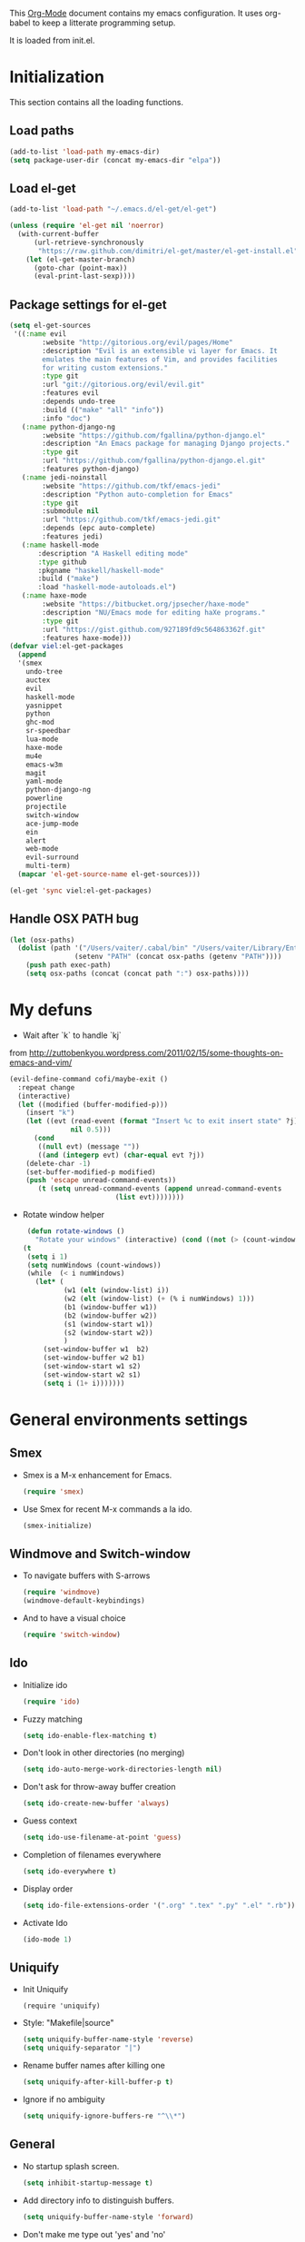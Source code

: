 This [[http://orgmode.org/][Org-Mode]] document contains my emacs configuration. It uses
org-babel to keep a litterate programming setup. 

It is loaded from init.el.
* Initialization
This section contains all the loading functions.
** Load paths
  #+name: my-emacs-load-paths
  #+begin_src emacs-lisp
    (add-to-list 'load-path my-emacs-dir)
    (setq package-user-dir (concat my-emacs-dir "elpa"))
  #+end_src

** Load el-get
  #+name: my-emacs-load-el-get
  #+begin_src emacs-lisp
    (add-to-list 'load-path "~/.emacs.d/el-get/el-get")
    
    (unless (require 'el-get nil 'noerror)
      (with-current-buffer
          (url-retrieve-synchronously
           "https://raw.github.com/dimitri/el-get/master/el-get-install.el")
        (let (el-get-master-branch)
          (goto-char (point-max))
          (eval-print-last-sexp))))
  #+end_src

** Package settings for el-get
  #+begin_src emacs-lisp
    (setq el-get-sources
     '((:name evil
            :website "http://gitorious.org/evil/pages/Home"
            :description "Evil is an extensible vi layer for Emacs. It
            emulates the main features of Vim, and provides facilities
            for writing custom extensions."
            :type git
            :url "git://gitorious.org/evil/evil.git"
            :features evil
            :depends undo-tree
            :build (("make" "all" "info"))
            :info "doc")
       (:name python-django-ng
            :website "https://github.com/fgallina/python-django.el"
            :description "An Emacs package for managing Django projects."
            :type git
            :url "https://github.com/fgallina/python-django.el.git"
            :features python-django)
       (:name jedi-noinstall
            :website "https://github.com/tkf/emacs-jedi"
            :description "Python auto-completion for Emacs"
            :type git
            :submodule nil
            :url "https://github.com/tkf/emacs-jedi.git"
            :depends (epc auto-complete)
            :features jedi)
       (:name haskell-mode
           :description "A Haskell editing mode"
           :type github
           :pkgname "haskell/haskell-mode"
           :build ("make")
           :load "haskell-mode-autoloads.el")
       (:name haxe-mode
            :website "https://bitbucket.org/jpsecher/haxe-mode"
            :description "NU/Emacs mode for editing haXe programs."
            :type git
            :url "https://gist.github.com/927189fd9c564863362f.git" 
            :features haxe-mode)))
    (defvar viel:el-get-packages
      (append
      '(smex
        undo-tree
        auctex
        evil
        haskell-mode
        yasnippet
        python
        ghc-mod
        sr-speedbar
        lua-mode
        haxe-mode
        mu4e
        emacs-w3m
        magit
        yaml-mode
        python-django-ng
        powerline
        projectile
        switch-window
        ace-jump-mode
        ein
        alert
        web-mode
        evil-surround
        multi-term)
      (mapcar 'el-get-source-name el-get-sources)))
    
    (el-get 'sync viel:el-get-packages) 
  #+end_src

** Handle OSX PATH bug
  #+begin_src emacs-lisp
    (let (osx-paths)
      (dolist (path '("/Users/vaiter/.cabal/bin" "/Users/vaiter/Library/Enthought/Canopy_64bit/User/bin" "/usr/texbin/" "/usr/local/bin" "/opt/local/bin" "/opt/local/sbin" "$HOME/bin")
                    (setenv "PATH" (concat osx-paths (getenv "PATH"))))
        (push path exec-path)
        (setq osx-paths (concat (concat path ":") osx-paths))))
  #+end_src

* My defuns

- Wait after `k` to handle `kj` 
from http://zuttobenkyou.wordpress.com/2011/02/15/some-thoughts-on-emacs-and-vim/
  #+begin_src emacs-lisp
    (evil-define-command cofi/maybe-exit ()
      :repeat change
      (interactive)
      (let ((modified (buffer-modified-p)))
        (insert "k")
        (let ((evt (read-event (format "Insert %c to exit insert state" ?j)
                   nil 0.5)))
          (cond
           ((null evt) (message ""))
           ((and (integerp evt) (char-equal evt ?j))
        (delete-char -1)
        (set-buffer-modified-p modified)
        (push 'escape unread-command-events))
           (t (setq unread-command-events (append unread-command-events
                              (list evt))))))))
  #+end_src

- Rotate window helper
  #+BEGIN_SRC emacs-lisp
     (defun rotate-windows ()
       "Rotate your windows" (interactive) (cond ((not (> (count-windows) 1)) (message "You can't rotate a single window!"))
    (t
     (setq i 1)
     (setq numWindows (count-windows))
     (while  (< i numWindows)
       (let* (
              (w1 (elt (window-list) i))
              (w2 (elt (window-list) (+ (% i numWindows) 1)))
              (b1 (window-buffer w1))
              (b2 (window-buffer w2))
              (s1 (window-start w1))
              (s2 (window-start w2))
              )
         (set-window-buffer w1  b2)
         (set-window-buffer w2 b1)
         (set-window-start w1 s2)
         (set-window-start w2 s1)
         (setq i (1+ i)))))))
  #+END_SRC
   
* General environments settings

** Smex
- Smex is a M-x enhancement for Emacs.
  #+begin_src emacs-lisp
    (require 'smex)
  #+end_src

-  Use Smex for recent M-x commands a la ido.
  #+begin_src emacs-lisp
    (smex-initialize)
  #+end_src

** Windmove and Switch-window
- To navigate buffers with S-arrows
  #+begin_src emacs-lisp
    (require 'windmove)
    (windmove-default-keybindings)
  #+end_src

- And to have a visual choice
  #+BEGIN_SRC emacs-lisp
    (require 'switch-window)
  #+END_SRC

** Ido
- Initialize ido
  #+begin_src emacs-lisp
    (require 'ido)  
  #+end_src

- Fuzzy matching
  #+begin_src emacs-lisp
    (setq ido-enable-flex-matching t)
  #+end_src

- Don't look in other directories (no merging)
  #+begin_src emacs-lisp
    (setq ido-auto-merge-work-directories-length nil)
  #+end_src

- Don't ask for throw-away buffer creation
  #+begin_src emacs-lisp
    (setq ido-create-new-buffer 'always)
  #+end_src

- Guess context
  #+begin_src emacs-lisp
    (setq ido-use-filename-at-point 'guess)
  #+end_src

- Completion of filenames everywhere
  #+begin_src emacs-lisp
    (setq ido-everywhere t)
  #+end_src

- Display order
  #+begin_src emacs-lisp
    (setq ido-file-extensions-order '(".org" ".tex" ".py" ".el" ".rb"))
  #+end_src

- Activate Ido
  #+begin_src emacs-lisp
    (ido-mode 1)
  #+end_src
  
** Uniquify
- Init Uniquify
  #+begin_src enacs-lisp
   (require 'uniquify)
  #+end_src

- Style: "Makefile|source"
  #+begin_src emacs-lisp
   (setq uniquify-buffer-name-style 'reverse)
   (setq uniquify-separator "|")
  #+end_src

- Rename buffer names after killing one
  #+begin_src emacs-lisp
   (setq uniquify-after-kill-buffer-p t)
  #+end_src

- Ignore if no ambiguity
  #+begin_src emacs-lisp
   (setq uniquify-ignore-buffers-re "^\\*")
  #+end_src

** General

- No startup splash screen.
  #+begin_src emacs-lisp
    (setq inhibit-startup-message t)
  #+end_src

- Add directory info to distinguish buffers.
  #+begin_src emacs-lisp
    (setq uniquify-buffer-name-style 'forward)
  #+end_src

- Don't make me type out 'yes' and 'no'
  #+begin_src emacs-lisp
    (fset 'yes-or-no-p 'y-or-n-p)
  #+end_src

- Autorevert all buffers.
  #+begin_src emacs-lisp
    (global-auto-revert-mode t)
  #+end_src

- Search case sensitive
  #+begin_src emacs-lisp
    (setq case-fold-search t)
  #+end_src

- Put backups and autosaves in temp dir.
  #+begin_src emacs-lisp
    (setq backup-directory-alist
          `((".*" . ,temporary-file-directory)))
    (setq auto-save-file-name-transforms
          `((".*" ,temporary-file-directory t)))
  #+end_src

- Options to consider
  #+begin_src emacs-lisp
    ;; (put 'ido-complete 'disabled nil)
    ;; (put 'ido-exit-minibuffer 'disabled nil)
    ;; (put 'dired-find-alternate-file 'disabled nil)
    ;; (put 'autopair-newline 'disabled nil)
    ;; (put 'upcase-region 'disabled nil)
    ;; (put 'downcase-region 'disabled nil)
    ;; (put 'narrow-to-region 'disabled nil)
  #+end_src

** Editing

- UTF-8 ALL THE THINGS !
  #+begin_src emacs-lisp
    (prefer-coding-system 'utf-8)
    (set-language-environment 'utf-8)
    (set-default-coding-systems 'utf-8)
    (set-terminal-coding-system 'utf-8)
    (set-selection-coding-system 'utf-8)
  #+end_src

- No hard tabs
  #+begin_src emacs-lisp
    (setq-default indent-tabs-mode nil)   ;; don't use tabs to indent
    (setq-default tab-width 8)            ;; but maintain correct appearance    
  #+end_src

- Apply syntax highlighting to all buffers
  #+begin_src emacs-lisp
    (global-font-lock-mode 1)
  #+end_src

- Highest level of fontification
  #+begin_src emacs-lisp
    (setq font-lock-maximum-decoration t)
  #+end_src

- Match ( and ) without any delay
  #+begin_src emacs-lisp
    (show-paren-mode 1)
    (setq show-paren-delay 0)
  #+end_src

- Auto match bracket-like
  #+begin_src emacs-lisp
    (electric-pair-mode t)
  #+end_src

- delete the selection with a keypress
  #+begin_src emacs-lisp
    (delete-selection-mode t)
  #+end_src

- Define reload-my-emacs
  #+begin_src emacs-lisp
    (defun reload-my-emacs ()
      (interactive)
      (load-file "~/.emacs.d/init.el"))
  #+end_src

** Persistant registers
Registers are obtained through C-x r j KEY
- my-emacs.org -> e
  #+begin_src emacs-lisp
    (set-register ?e (cons 'file "~/.emacs.d/my-emacs.org"))
  #+end_src

- links.org -> l
  #+BEGIN_SRC emacs-lisp
    (set-register ?l (cons 'file "~/Documents/org_files/links.org"))
  #+END_SRC

* Look

** General

- Less flickery display
  #+begin_src emacs-lisp
    (setq redisplay-dont-pause t)
  #+end_src

- Where am I ?
  #+begin_src emacs-lisp
    (line-number-mode 1)
    (column-number-mode 1)
  #+end_src

- Always show line number
  #+begin_src emacs-lisp
    (require 'linum)
    (setq linum-disabled-modes-list '(eshell-mode
                                      wl-summary-mode
                                      compilation-mode
                                      dired-mode
                                      speedbar-mode
                                      mu4e-main-mode
                                      mu4e-about-mode
                                      mu4e-view-mode
                                      mu4e-headers-mode
                                      doc-view-mode))
    (defun linum-on ()
      (unless (or (minibufferp) (member major-mode linum-disabled-modes-list)
                (and (not (eq (buffer-name) "*scratch*")) 
                 (string-match "*" (buffer-name))))
        (linum-mode 1)))
    (global-linum-mode 1)
    (setq linum-eager nil)
  #+end_src

- No anoying bip nor flashing
  #+begin_src emacs-lisp
    (setq ring-bell-function 'ignore)
  #+end_src

- No GUI
  #+begin_src emacs-lisp
    (when (display-graphic-p)
      (setq use-file-dialog nil)
      (setq use-dialog-box nil)
      (mouse-wheel-mode t))
  #+end_src

- No clutter
  #+BEGIN_SRC emacs-lisp
    (if (fboundp 'scroll-bar-mode) (scroll-bar-mode -1))
    (if (fboundp 'tool-bar-mode) (tool-bar-mode -1))
    (if (fboundp 'menu-bar-mode) (menu-bar-mode -1))
  #+END_SRC

** Fonts
- Define fonts to use for the GUI
  #+begin_src emacs-lisp
    (when (display-graphic-p)
      (set-face-font 'default "Monaco-12")
      (set-face-font 'variable-pitch "Monaco-12")
      (set-face-font 'fixed-pitch "Monaco-12"))
    ;; Handle issue with emacsclient
    ;; (add-to-list 'default-frame-alist '(font . "Inconsolata-11"))
  #+end_src
  
** Theme
- Paths
  #+BEGIN_SRC emacs-lisp
    (add-to-list 'load-path "~/.emacs.d/themes/solarized/")
    (add-to-list 'load-path "~/.emacs.d/themes/tomorrow/")
    (add-to-list 'custom-theme-load-path "~/.emacs.d/themes/solarized/")
    (add-to-list 'custom-theme-load-path "~/.emacs.d/themes/zenburn/")
    (add-to-list 'custom-theme-load-path "~/.emacs.d/themes/tomorrow/")
  #+END_SRC

- Color Theme everywhere
  #+begin_src emacs-lisp
    (setq color-theme-is-global t)
  #+end_src

- Default theme
  #+BEGIN_SRC emacs-lisp
    (load-theme 'sanityinc-tomorrow-night t)
    (setq sv/current-theme 'sanityinc-tomorrow-night)
    (setq sv/themes '(sanityinc-tomorrow-night
                      sanityinc-tomorrow-blue
                      sanityinc-tomorrow-day
                      sanityinc-tomorrow-bright
                      sanityinc-tomorrow-eighties
                      zenburn
                      solarized-light
                      solarized-dark))
  #+END_SRC


- Theme switcher helper
  #+BEGIN_SRC emacs-lisp
    (defun sv/enable-theme (theme)
      (if sv/current-theme (disable-theme sv/current-theme))
      (setq sv/current-theme theme)
      (load-theme theme t))
    
    (defun sv/rotate-left (a-list)
      (append (cdr a-list) (list (car a-list))))
    
    (defun sv/cycle-themes ()
      (interactive)
      (setq sv/themes (append (cdr sv/themes) (list (car sv/themes))))
      (sv/enable-theme (car sv/themes)))
  #+END_SRC
  
** Speedbar
- To classify
  #+begin_src emacs-lisp
    ;; show all files
    (setq speedbar-show-unknown-files t)
    
    ;; turn off the ugly icons
    (setq speedbar-use-images nil)
    
    ;; left-side pane
    (setq sr-speedbar-right-side nil)
    
    ;; don't refresh on buffer changes
    (setq sr-speedbar-auto-refresh nil)
  #+end_src
  
* General Mode

** Undo Tree
- undo-tree for linear branches
  #+begin_src emacs-lisp
    (require 'undo-tree)
  #+end_src

** Evil
- Init evil
  #+begin_src emacs-lisp
    (require 'evil)
    (evil-mode 1)
  #+end_src

- Map `kj` as ESC key
  #+begin_src emacs-lisp
    (define-key evil-insert-state-map "k" #'cofi/maybe-exit)
  #+end_src

- Default behavior of >> and << to 2 spaces
  #+begin_src emacs-lisp
    (setq evil-shift-width 2)     
  #+end_src

- Use evil-surrond
  #+BEGIN_SRC emacs-lisp
    (require 'surround)
    (global-surround-mode 1)
  #+END_SRC

- State mode in some major modes
  #+BEGIN_SRC emacs-lisp
    (loop for (mode . state) in '((inferior-emacs-lisp-mode . emacs)
                                  (pylookup-mode . emacs)
                                  (comint-mode . emacs)
                                  (shell-mode . emacs)
                                  (term-mode . emacs)
                                  (bc-menu-mode . emacs)
                                  (magit-branch-manager-mode-map . emacs)
                                  (rdictcc-buffer-mode . emacs))
          do (evil-set-initial-state mode state))
  #+END_SRC
  
** Auto-complete
- Init auto-complete
  #+begin_src emacs-lisp
    (require 'auto-complete-config)
    (ac-config-default)
  #+end_src

** Yasnippet
- Init yas
  #+begin_src emacs-lisp
        (require 'yasnippet)
        (yas/global-mode 1)
        (define-key yas-minor-mode-map [(tab)] nil)
        ;; (yas/load-directory "~/.emacs.d/snippets/")
        
        ;; (add-hook 'LaTeX-mode-hook
        ;;           '(lambda()
        ;;              (local-set-key [tab] 'yas/expand)))
        
  #+end_src

** Highlight-indentation

- Load it for every programming buffers.
  #+begin_src emacs-lisp
    (add-hook 'prog-mode-hook (lambda () (highlight-indentation-mode 1)))
  #+end_src

** AceJump

- Load AceJump
  #+BEGIN_SRC emacs-lisp
    (require 'ace-jump-mode)
  #+END_SRC
 
** Powerline

- Require powerline
  #+BEGIN_SRC emacs-lisp
    (require 'powerline)
    (setq powerline-arrow-shape 'arrow)
  #+END_SRC
 
** Projectile

- Basic conf
  #+BEGIN_SRC emacs-lisp
    (projectile-global-mode)
  #+END_SRC

** Alert

- Basic conf
  #+BEGIN_SRC emacs-lisp
    (require 'alert)
    (setq alert-default-style 'growl)
  #+END_SRC
 
* Lang Mode

** Haskell
- Doc mode
  #+begin_src emacs-lisp
    (add-hook 'haskell-mode-hook 'turn-on-haskell-doc-mode)
  #+end_src

- Indent
  #+begin_src emacs-lisp
    (add-hook 'haskell-mode-hook 'turn-on-haskell-indentation)
  #+end_src

** LaTeX

- Use pdflatex
  #+begin_src emacs-lisp
    (setq TeX-PDF-mode t)
  #+end_src

- Enable parse on save
  #+begin_src emacs-lisp
    (setq TeX-auto-save t)
  #+end_src

- Enable parse on load
  #+begin_src emacs-lisp
    (setq TeX-parse-self t)
  #+end_src

- Don't autofill !
  #+begin_src emacs-lisp
    (add-hook 'LaTeX-mode-hook 'visual-line-mode)
  #+end_src

- Spell checking
  #+begin_src emacs-lisp
    (add-hook 'LaTeX-mode-hook 'flyspell-mode)
  #+end_src

- Faster math typo
  #+begin_src emacs-lisp
    (add-hook 'LaTeX-mode-hook 'LaTeX-math-mode)
  #+end_src

- Use reftex !
  #+begin_src emacs-lisp
    (add-hook 'LaTeX-mode-hook 'turn-on-reftex)
    (setq reftex-plug-into-AUCTeX t)
  #+end_src

- Don't ask to save
  #+begin_src emacs-lisp
    (setq TeX-save-query nil)
  #+end_src

- Tex-Master ask
  #+begin_src emacs-lisp
    (setq TeX-master nil)
  #+end_src

- Use latexmk
SyncTeX is setup via ~/.latexmkrc
  #+begin_src emacs-lisp
    (add-hook 'LaTeX-mode-hook (lambda ()
        (push
             '("Latexmk" "latexmk -pdf %s" TeX-run-TeX nil t
               :help "Run Latexmk")
             TeX-command-list)))
    (add-hook 'TeX-mode-hook '(lambda () (setq TeX-command-default "Latexmk")))
  #+end_src

** Python
- Use Gallina python mode
  #+begin_src emacs-lisp
    (require 'python)
  #+end_src
- Auto indent new line
  #+begin_src emacs-lisp
    (add-hook 'python-mode-hook
      #'(lambda ()
          (define-key python-mode-map "\C-m" 'newline-and-indent)))
  #+end_src
- Activate Jedi
  #+begin_src emacs-lisp
    (autoload 'jedi:setup "jedi" nil t)
    (add-hook 'python-mode-hook 'jedi:setup)
    (setq jedi:setup-keys t)
    (setq jedi:complete-on-dot t) 
  #+end_src
- Activate django-mode
  #+begin_src emacs-lisp
    (require 'python-django)
  #+end_src
- Activate EIN
  #+BEGIN_SRC emacs-lisp
    (require 'ein)
  #+END_SRC
  
** Web-mode
  #+BEGIN_SRC emacs-lisp
    (require 'web-mode)
    (add-to-list 'auto-mode-alist '("\\.phtml\\'" . web-mode))
    (add-to-list 'auto-mode-alist '("\\.tpl\\.php\\'" . web-mode))
    (add-to-list 'auto-mode-alist '("\\.jsp\\'" . web-mode))
    (add-to-list 'auto-mode-alist '("\\.as[cp]x\\'" . web-mode))
    (add-to-list 'auto-mode-alist '("\\.erb\\'" . web-mode))
    (add-to-list 'auto-mode-alist '("\\.mustache\\'" . web-mode))
    (add-to-list 'auto-mode-alist '("\\.djhtml\\'" . web-mode))
    (add-to-list 'auto-mode-alist '("\\.html?\\'" . web-mode))
    
    (defun web-mode-hook ()
      "Hooks for Web mode."
      (setq web-mode-markup-indent-offset 2)
      (setq web-mode-css-indent-offset 2)
      (setq web-mode-code-indent-offset 2)
      (setq web-mode-indent-style 2)
      (setq web-mode-disable-auto-pairing t)
      (setq web-mode-disable-css-colorization t)
    )
    
    (add-hook 'web-mode-hook 'web-mode-hook)
  #+END_SRC
* Utils Mode
** mu4e (mail)

- Initialize mu4e
  #+BEGIN_SRC emacs-lisp
    (require 'mu4e)
    
    ;; default
    (setq mu4e-maildir (expand-file-name "/Users/vaiter/Maildir"))
    
    (setq mu4e-drafts-folder "/[Gmail].Drafts")
    (setq mu4e-sent-folder   "/[Gmail].Sent Mail")
    (setq mu4e-trash-folder  "/[Gmail].Trash")
    
    ;; don't save message to Sent Messages, GMail/IMAP will take care of this
    (setq mu4e-sent-messages-behavior 'delete)
    
    ;; allow for updating mail using 'U' in the main view:
    (setq mu4e-get-mail-command "offlineimap")
    (setq mu4e-update-interval 60)
  #+END_SRC

- Shortcuts
  #+BEGIN_SRC emacs-lisp
    (setq mu4e-maildir-shortcuts
          '(("/INBOX"             . ?i)
            ("/[Gmail].Sent Mail" . ?s)
            ("/[Gmail].Trash"     . ?t)))
  #+END_SRC

- Perso
  #+BEGIN_SRC emacs-lisp
    (setq
     user-mail-address "samuel.vaiter@gmail.com"
     user-full-name  "Samuel VAITER"
     message-signature
      (concat
        "Samuel Vaiter\n"
        "Ph. D. student at CNRS, Ceremade, Univ. Paris-Dauphine,\n"
        "Place du Maréchal De Lattre De Tassigny,\n"
        "75775 Paris Cedex 16 - FRANCE.\n"
        "\n"
        "Email: samuel.vaiter@gmail.com\n"
        "Web: http://samuelvaiter.com")
    )
  #+END_SRC

- SMPT config with gnutls
  #+begin_src emacs-lisp
    (require 'smtpmail)
    
    (setq message-send-mail-function 'smtpmail-send-it
          starttls-use-gnutls t
          smtpmail-starttls-credentials '(("smtp.gmail.com" 587 nil nil))
          smtpmail-auth-credentials
          '(("smtp.gmail.com" 587 "samuel.vaiter@gmail.com" nil))
          smtpmail-default-smtp-server "smtp.gmail.com"
          smtpmail-smtp-server "smtp.gmail.com"
          smtpmail-smtp-service 587)
  #+end_src

- Be compatible with mu4e
  #+BEGIN_SRC emacs-lisp
    (eval-after-load 'mu4e
      '(progn
         ;; use the standard bindings as a base
         (evil-make-overriding-map mu4e-view-mode-map 'normal t)
         (evil-make-overriding-map mu4e-main-mode-map 'normal t)
         (evil-make-overriding-map mu4e-headers-mode-map 'normal t)
         
         (evil-add-hjkl-bindings mu4e-view-mode-map 'normal
           "J" 'mu4e~headers-jump-to-maildir
           "j" 'evil-next-line
           "C" 'mu4e-compose-new
           "o" 'mu4e-view-message
           "Q" 'mu4e-raw-view-quit-buffer)
         
         ;; (evil-add-hjkl-bindings mu4e-view-raw-mode-map 'normal
         ;; "J" 'mu4e-jump-to-maildir
         ;; "j" 'evil-next-line
         ;; "C" 'mu4e-compose-new
         ;; "q" 'mu4e-raw-view-quit-buffer)
         
         (evil-add-hjkl-bindings mu4e-headers-mode-map 'normal
           "J" 'mu4e~headers-jump-to-maildir
           "j" 'evil-next-line
           "C" 'mu4e-compose-new
           "o" 'mu4e-view-message
           )
         
         (evil-add-hjkl-bindings mu4e-main-mode-map 'normal
           "J" 'mu4e~headers-jump-to-maildir
           "j" 'evil-next-line
           "RET" 'mu4e-view-message)
         ))
  #+END_SRC

- Custom headers
  #+BEGIN_SRC emacs-lisp
    (setq mu4e-headers-date-format "%x %R")
    (setq mu4e-headers-fields
          '( (:date       .  14)
             (:flags      .   6)
             (:from-or-to .  22)
             (:subject    .  nil)))
  #+END_SRC

** Multi-term
- Initialization
  #+BEGIN_SRC emacs-lisp
    (require 'multi-term)
    (setq multi-term-program "/usr/local/bin/zsh")
    (setq system-uses-terminfo nil)
  #+END_SRC

- No autopair in term
  #+BEGIN_SRC emacs-lisp
    (add-hook 'term-mode-hook
      #'(lambda () (setq autopair-dont-activate t)))
  #+END_SRC

** Doc-View mode
- Auto reload on modif
  #+BEGIN_SRC emacs-lisp
    (add-hook 'doc-view-mode-hook 'auto-revert-mode)
  #+END_SRC
  
* Keybindings

** Perspectives

Perspectives are opened with C-c p(erspective) + one char.

- Org-mode (link,agenda,buffer)
  #+BEGIN_SRC emacs-lisp
    (global-set-key "\C-cpl" 'org-store-link)
    (global-set-key "\C-cpa" 'org-agenda)
    (global-set-key "\C-cpb" 'org-iswitchb)
  #+END_SRC

- Django Project
  #+BEGIN_SRC emacs-lisp
    (global-set-key (kbd "C-c p d") 'python-django-open-project)
  #+END_SRC

- Mail (mu4e)
  #+BEGIN_SRC emacs-lisp
    (global-set-key (kbd "C-c p m") 'mu4e)
  #+END_SRC

- IRC
  #+BEGIN_SRC emacs-lisp
    (global-set-key (kbd "C-c p t") 'djcb-erc-start-or-switch) ;; ERC
  #+END_SRC

** Others

- Find file with C-x f
  #+begin_src emacs-lisp
    (global-set-key (kbd "C-x f") 'find-file-at-point) ;; Remove set the fill-column
  #+end_src

- Toggle speedbar with s-]
  #+begin_src emacs-lisp
    (global-set-key (kbd "s-]") 'sr-speedbar-toggle)
  #+end_src

- M-x without it (C-x C-m)
  #+begin_src emacs-lisp
    (global-set-key "\C-x\C-m" 'execute-extended-command)
  #+end_src

- Ace Jump with SPC
  #+BEGIN_SRC emacs-lisp
    (define-key global-map (kbd "C-c SPC") 'ace-jump-mode)
    (define-key evil-normal-state-map (kbd "SPC") 'ace-jump-mode)
  #+END_SRC

- Org-mode capture
  #+BEGIN_SRC emacs-lisp
    (global-set-key (kbd "C-M-r") 'org-capture)  
  #+END_SRC

- Rotate windows
  #+BEGIN_SRC emacs-lisp
    (global-set-key (kbd "C-c r") 'rotate-windows)
  #+END_SRC

- Switch theme
  #+BEGIN_SRC emacs-lisp
    (global-set-key (kbd "C-c §") 'sv/cycle-themes)
  #+END_SRC

- Yasnippet expand
  #+BEGIN_SRC emacs-lisp
    (global-set-key (kbd "C-c y e") 'yas-expand)
    (global-set-key (kbd "C-c y i") 'yas-insert-snippet)
  #+END_SRC

- Multi-term next
  #+BEGIN_SRC emacs-lisp
    (global-set-key (kbd "C-c 1") 'multi-term-next)
  #+END_SRC

* Org-mode
** Conflicts
- Windmove
  #+begin_src emacs-lisp
    (add-hook 'org-shiftup-final-hook 'windmove-up)
    (add-hook 'org-shiftleft-final-hook 'windmove-left)
    (add-hook 'org-shiftdown-final-hook 'windmove-down)
    (add-hook 'org-shiftright-final-hook 'windmove-right)
  #+end_src

** Org-babel config
- Fontify in babel
  #+begin_src emacs_lisp
    (setq org-src-fontify-natively t)
  #+end_src

